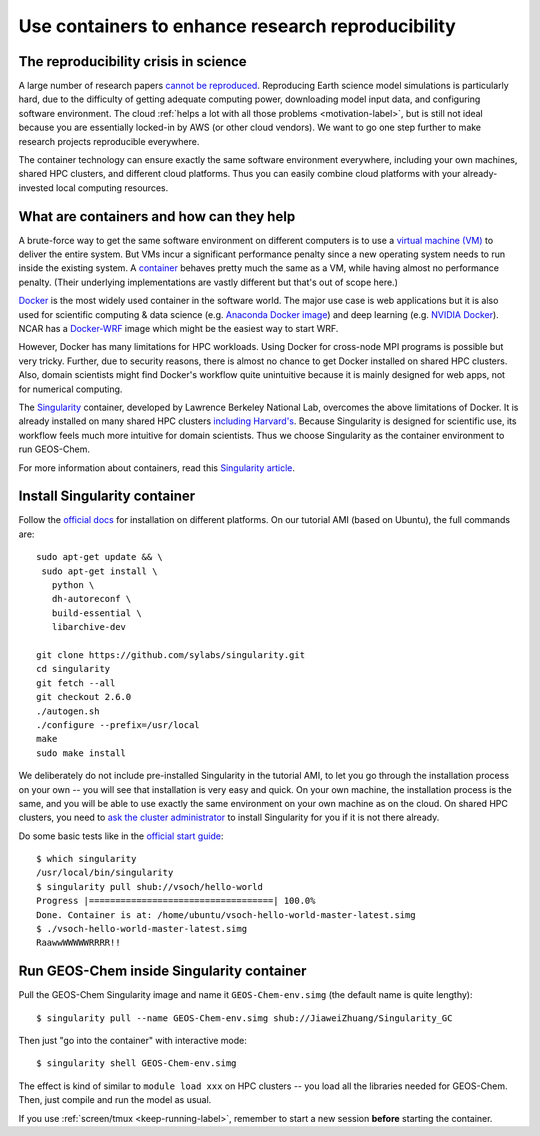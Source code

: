 Use containers to enhance research reproducibility
==================================================

The reproducibility crisis in science
-------------------------------------

A large number of research papers `cannot be reproduced <https://www.nature.com/collections/prbfkwmwvz/>`_. Reproducing Earth science model simulations is particularly hard, due to the difficulty of getting adequate computing power, downloading model input data, and configuring software environment. The cloud :ref:`helps a lot with all those problems <motivation-label>`, but is still not ideal because you are essentially locked-in by AWS (or other cloud vendors). We want to go one step further to make research projects reproducible everywhere.

The container technology can ensure exactly the same software environment everywhere, including your own machines, shared HPC clusters, and different cloud platforms. Thus you can easily combine cloud platforms with your already-invested local computing resources.

What are containers and how can they help
-----------------------------------------

A brute-force way to get the same software environment on different computers is to use a `virtual machine (VM) <https://en.wikipedia.org/wiki/Virtual_machine>`_ to deliver the entire system. But VMs incur a significant performance penalty since a new operating system needs to run inside the existing system. A `container <https://en.wikipedia.org/wiki/Linux_containers>`_ behaves pretty much the same as a VM, while having almost no performance penalty. (Their underlying implementations are vastly different but that's out of scope here.)

`Docker <https://www.docker.com>`_ is the most widely used container in the software world. The major use case is web applications but it is also used for scientific computing & data science (e.g. `Anaconda Docker image <https://github.com/ContinuumIO/docker-images>`_) and deep learning (e.g. `NVIDIA Docker <https://github.com/NVIDIA/nvidia-docker>`_). NCAR has a `Docker-WRF <https://ral.ucar.edu/projects/ncar-docker-wrf>`_ image which might be the easiest way to start WRF.

However, Docker has many limitations for HPC workloads. Using Docker for cross-node MPI programs is possible but very tricky. Further, due to security reasons, there is almost no chance to get Docker installed on shared HPC clusters. Also, domain scientists might find Docker's workflow quite unintuitive because it is mainly designed for web apps, not for numerical computing.

The `Singularity <http://singularity.lbl.gov>`_ container, developed by Lawrence Berkeley National Lab, overcomes the above limitations of Docker. It is already installed on many shared HPC clusters `including Harvard's <https://www.rc.fas.harvard.edu/odyssey-3-the-next-generation/>`_. Because Singularity is designed for scientific use, its workflow feels much more intuitive for domain scientists. Thus we choose Singularity as the container environment to run GEOS-Chem.

For more information about containers, read this `Singularity article <http://journals.plos.org/plosone/article?id=10.1371/journal.pone.0177459>`_.

Install Singularity container
-----------------------------

Follow the `official docs <https://www.sylabs.io/guides/2.6/user-guide/installation.html>`_ for installation on different platforms. On our tutorial AMI (based on Ubuntu), the full commands are::
  
  sudo apt-get update && \
   sudo apt-get install \
     python \
     dh-autoreconf \
     build-essential \
     libarchive-dev
     
  git clone https://github.com/sylabs/singularity.git
  cd singularity
  git fetch --all
  git checkout 2.6.0
  ./autogen.sh
  ./configure --prefix=/usr/local
  make
  sudo make install

We deliberately do not include pre-installed Singularity in the tutorial AMI, to let you go through the installation process on your own -- you will see that installation is very easy and quick. On your own machine, the installation process is the same, and you will be able to use exactly the same environment on your own machine as on the cloud. On shared HPC clusters, you need to `ask the cluster administrator <https://www.sylabs.io/guides/2.6/user-guide/installation.html#requesting-an-installation>`_ to install Singularity for you if it is not there already.

Do some basic tests like in the `official start guide <https://www.sylabs.io/guides/2.6/user-guide/quick_start.html#download-pre-built-images>`_::

  $ which singularity
  /usr/local/bin/singularity
  $ singularity pull shub://vsoch/hello-world
  Progress |===================================| 100.0%
  Done. Container is at: /home/ubuntu/vsoch-hello-world-master-latest.simg
  $ ./vsoch-hello-world-master-latest.simg
  RaawwWWWWWRRRR!!


Run GEOS-Chem inside Singularity container
------------------------------------------

Pull the GEOS-Chem Singularity image and name it ``GEOS-Chem-env.simg`` (the default name is quite lengthy)::

  $ singularity pull --name GEOS-Chem-env.simg shub://JiaweiZhuang/Singularity_GC

Then just "go into the container" with interactive mode::

  $ singularity shell GEOS-Chem-env.simg

The effect is kind of similar to ``module load xxx`` on HPC clusters -- you load all the libraries needed for GEOS-Chem. Then, just compile and run the model as usual.

If you use :ref:`screen/tmux <keep-running-label>`, remember to start a new session **before** starting the container.

